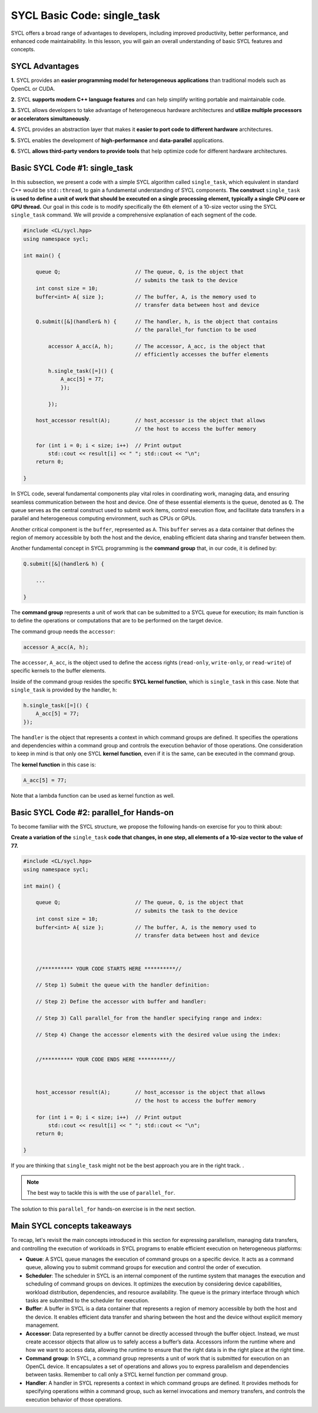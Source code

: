 SYCL Basic Code: single_task
============================

SYCL offers a broad range of advantages to developers, including improved productivity, better performance, and enhanced code maintainability. In this lesson, you will gain an overall understanding of basic SYCL features and concepts. 

SYCL Advantages
----------------------------

**1.** SYCL provides an **easier programming model for heterogeneous applications** than traditional models such as OpenCL or CUDA. 

**2.** SYCL **supports modern C++ language features** and can help simplify writing portable and maintainable code. 

**3.** SYCL allows developers to take advantage of heterogeneous hardware architectures and **utilize multiple processors or accelerators simultaneously**. 

**4.** SYCL provides an abstraction layer that makes it **easier to port code to different hardware** architectures. 

**5.** SYCL enables the development of **high-performance** and **data-parallel** applications. 

**6.** SYCL **allows third-party vendors to provide tools** that help optimize code for different hardware architectures. 

Basic SYCL Code #1: single_task
-------------------------------

In this subsection, we present a code with a simple SYCL algorithm called ``single_task``, which equivalent in standard C++ would be ``std::thread``, to gain a fundamental understanding of SYCL components. **The construct** ``single_task`` **is used to define a unit of work that should be executed on a single processing element, typically a single CPU core or GPU thread.** Our goal in this code is to modify specifically the 6th element of a 10-size vector using the SYCL ``single_task`` command. We will provide a comprehensive explanation of each segment of the code.

.. code-block:: cpp

    #include <CL/sycl.hpp>
    using namespace sycl;
    
    int main() {

        queue Q;                        // The queue, Q, is the object that
                                        // submits the task to the device
        int const size = 10;
        buffer<int> A{ size };          // The buffer, A, is the memory used to
                                        // transfer data between host and device
        
        Q.submit([&](handler& h) {      // The handler, h, is the object that contains 
                                        // the parallel_for function to be used
            
            accessor A_acc(A, h);       // The accessor, A_acc, is the object that
                                        // efficiently accesses the buffer elements
                                        
            h.single_task([=]() {
                A_acc[5] = 77; 
                });

            });

        host_accessor result(A);        // host_accessor is the object that allows 
                                        // the host to access the buffer memory

        for (int i = 0; i < size; i++)  // Print output
            std::cout << result[i] << " "; std::cout << "\n";
        return 0;

    }

In SYCL code, several fundamental components play vital roles in coordinating work, managing data, and ensuring seamless communication between the host and device. One of these essential elements is the ``queue``, denoted as ``Q``. The queue serves as the central construct used to submit work items, control execution flow, and facilitate data transfers in a parallel and heterogeneous computing environment, such as CPUs or GPUs.

Another critical component is the ``buffer``, represented as ``A``. This ``buffer`` serves as a data container that defines the region of memory accessible by both the host and the device, enabling efficient data sharing and transfer between them.

Another fundamental concept in SYCL programming is the **command group** that, in our code, it is defined by:

.. code-block:: cpp

        Q.submit([&](handler& h) {

            ...

        }

The **command group** represents a unit of work that can be submitted to a SYCL queue for execution; its main function is to define the operations or computations that are to be performed on the target device.

The command group needs the ``accessor``:

.. code-block:: cpp

            accessor A_acc(A, h);

The ``accessor``, ``A_acc``, is the object used to define the access rights (``read-only``, ``write-only``, or ``read-write``) of specific kernels to the buffer elements.

Inside of the command group resides the specific **SYCL kernel function**, which is ``single_task`` in this case. Note that ``single_task`` is provided by the handler, ``h``:

.. code-block:: cpp

            h.single_task([=]() {
                A_acc[5] = 77; 
            });

The ``handler`` is the object that represents a context in which command groups are defined.  It specifies the operations and dependencies within a command group and controls the execution behavior of those operations.  One consideration to keep in mind is that only one SYCL **kernel function**, even if it is the same, can be executed in the command group. 

The **kernel function** in this case is:

.. code-block:: cpp

                A_acc[5] = 77;

Note that a lambda function can be used as kernel function as well.

Basic SYCL Code #2: parallel_for Hands-on 
-----------------------------------------

To become familiar with the SYCL structure, we propose the following hands-on exercise for you to think about:  

**Create a variation of the** ``single_task`` **code that changes, in one step, all elements of a 10-size vector to the value of 77.**

.. code-block:: cpp

    #include <CL/sycl.hpp>
    using namespace sycl;
    
    int main() {

        queue Q;                        // The queue, Q, is the object that
                                        // submits the task to the device
        int const size = 10;
        buffer<int> A{ size };          // The buffer, A, is the memory used to
                                        // transfer data between host and device
    


        //********** YOUR CODE STARTS HERE **********//

        // Step 1) Submit the queue with the handler definition:
        
        // Step 2) Define the accessor with buffer and handler:
        
        // Step 3) Call parallel_for from the handler specifying range and index:
        
        // Step 4) Change the accessor elements with the desired value using the index:
        

        //********** YOUR CODE ENDS HERE **********//



        host_accessor result(A);        // host_accessor is the object that allows 
                                        // the host to access the buffer memory

        for (int i = 0; i < size; i++)  // Print output
            std::cout << result[i] << " "; std::cout << "\n";
        return 0;

    }

If you are thinking that ``single_task`` might not be the best approach you are in the right track. .

.. note::

    The best way to tackle this is with the use of ``parallel_for``.

The solution to this ``parallel_for`` hands-on exercise is in the next section.


Main SYCL concepts takeaways
----------------------------

To recap, let's revisit the main concepts introduced in this section for expressing parallelism, managing data transfers, and controlling the execution of workloads in SYCL programs to enable efficient execution on heterogeneous platforms:

- **Queue**: A SYCL queue manages the execution of command groups on a specific device. It acts as a command queue, allowing you to submit command groups for execution and control the order of execution.

- **Scheduler**: The scheduler in SYCL is an internal component of the runtime system that manages the execution and scheduling of command groups on devices. It optimizes the execution by considering device capabilities, workload distribution, dependencies, and resource availability. The queue is the primary interface through which tasks are submitted to the scheduler for execution.

- **Buffer**: A buffer in SYCL is a data container that represents a region of memory accessible by both the host and the device. It enables efficient data transfer and sharing between the host and the device without explicit memory management.

- **Accessor**: Data represented by a buffer cannot be directly accessed through the buffer object. Instead, we must create accessor objects that allow us to safely access a buffer’s data. Accessors inform the runtime where and how we want to access data, allowing the runtime to ensure that the right data is in the right place at the right time.

- **Command group**: In SYCL, a command group represents a unit of work that is submitted for execution on an OpenCL device. It encapsulates a set of operations and allows you to express parallelism and dependencies between tasks. Remember to call only a SYCL kernel function per command group.

- **Handler**: A handler in SYCL represents a context in which command groups are defined. It provides methods for specifying operations within a command group, such as kernel invocations and memory transfers, and controls the execution behavior of those operations.